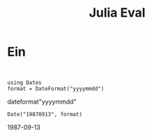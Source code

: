 :PROPERTIES:
:ID:       b1c97a0f-f48e-4050-a5e2-59914337e813
:END:

#+title: Julia Eval


* Ein
:PROPERTIES:
:ID:       bee93e75-9d42-421e-8562-c2bb29d8abb4
:header-args:ein-julia: :session http://127.0.0.1:8888/julia.ipynb
:END:

#+begin_src ein

#+end_src

#+NAME: c0278b0c-ed87-4209-b564-e03a4fa210ef
#+begin_src ein-julia :results raw drawer
using Dates
format = DateFormat("yyyymmdd")
#+end_src

#+RESULTS: c0278b0c-ed87-4209-b564-e03a4fa210ef
:results:
dateformat"yyyymmdd"
:end:


#+NAME: f290df64-2617-4368-941f-f953b7080217
#+BEGIN_SRC ein-julia :exports both :results raw drawer
Date("19870913", format)
#+end_src

#+RESULTS: f290df64-2617-4368-941f-f953b7080217
:results:
1987-09-13
:end:
